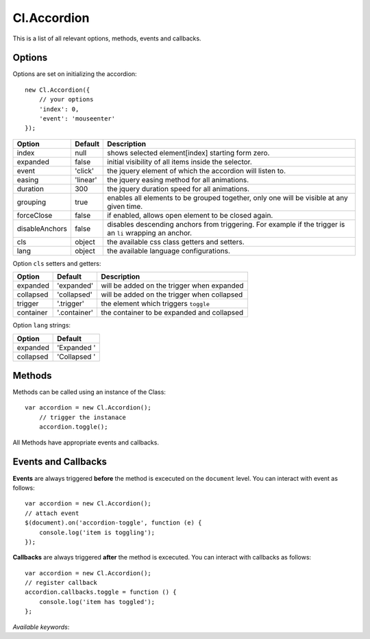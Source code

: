 ============
Cl.Accordion
============

This is a list of all relevant options, methods, events and callbacks.


Options
-------

Options are set on initializing the accordion::

    new Cl.Accordion({
        // your options
        'index': 0,
        'event': 'mouseenter'
    });

==============     ========     ===========
Option             Default      Description
==============     ========     ===========
index              null         shows selected element[index] starting form zero.
expanded           false        initial visibility of all items inside the selector.
event              'click'      the jquery element of which the accordion will listen to.
easing             'linear'     the jquery easing method for all animations.
duration           300          the jquery duration speed for all animations.
grouping           true         enables all elements to be grouped together, only one will be visible at any given time.
forceClose         false        if enabled, allows open element to be closed again.
disableAnchors     false        disables descending anchors from triggering. For example if the trigger is an ``li`` wrapping an anchor.
cls                object       the available css class getters and setters.
lang               object       the available language configurations.
==============     ========     ===========


Option ``cls`` setters and getters:

=========     ============     ===========
Option        Default          Description
=========     ============     ===========
expanded      'expanded'       will be added on the trigger when expanded
collapsed     'collapsed'      will be added on the trigger when collapsed
trigger       '.trigger'       the element which triggers ``toggle``
container     '.container'     the container to be expanded and collapsed
=========     ============     ===========


Option ``lang`` strings:

=========     ============
Option        Default
=========     ============
expanded      'Expanded '
collapsed     'Collapsed '
=========     ============


Methods
-------

Methods can be called using an instance of the Class::

    var accordion = new Cl.Accordion();
        // trigger the instanace
        accordion.toggle();

All Methods have appropriate events and callbacks.

.. js:function:: accordion.toggle(index)

    :description: toggles a specified accordion entry.
    :param number index: ``required`` the index of the element to be toggled.
    :returns: toggle callback.


.. js:function:: accordion.show(, [index])

    :description: opens an accordion entry.
    :param number index: optional index of the element to be shown, if empty shows all.
    :returns: open callback.


.. js:function:: accordion.hide(, [index])

    :description: hides an accordion entry.
    :param number index: optional index of the element to be shown, if empty hides all.
    :returns: close callback.


Events and Callbacks
--------------------

**Events** are always triggered **before** the method is excecuted on the ``document`` level.
You can interact with event as follows::

    var accordion = new Cl.Accordion();
    // attach event
    $(document).on('accordion-toggle', function (e) {
    	console.log('item is toggling');
    });

**Callbacks** are always triggered **after** the method is excecuted.
You can interact with callbacks as follows::

    var accordion = new Cl.Accordion();
    // register callback
    accordion.callbacks.toggle = function () {
        console.log('item has toggled');
    };

*Available keywords*:

.. js:data:: toggle
    is called when triggering method ``toggle``.

.. js:data:: open
    is called when triggering method ``open``.

.. js:data:: close
    is called when triggering method ``close``.